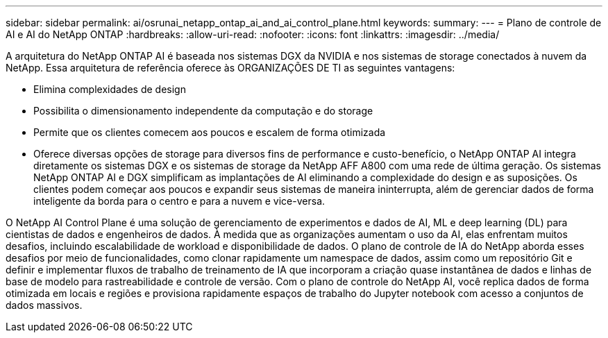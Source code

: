 ---
sidebar: sidebar 
permalink: ai/osrunai_netapp_ontap_ai_and_ai_control_plane.html 
keywords:  
summary:  
---
= Plano de controle de AI e AI do NetApp ONTAP
:hardbreaks:
:allow-uri-read: 
:nofooter: 
:icons: font
:linkattrs: 
:imagesdir: ../media/


[role="lead"]
A arquitetura do NetApp ONTAP AI é baseada nos sistemas DGX da NVIDIA e nos sistemas de storage conectados à nuvem da NetApp. Essa arquitetura de referência oferece às ORGANIZAÇÕES DE TI as seguintes vantagens:

* Elimina complexidades de design
* Possibilita o dimensionamento independente da computação e do storage
* Permite que os clientes comecem aos poucos e escalem de forma otimizada
* Oferece diversas opções de storage para diversos fins de performance e custo-benefício, o NetApp ONTAP AI integra diretamente os sistemas DGX e os sistemas de storage da NetApp AFF A800 com uma rede de última geração. Os sistemas NetApp ONTAP AI e DGX simplificam as implantações de AI eliminando a complexidade do design e as suposições. Os clientes podem começar aos poucos e expandir seus sistemas de maneira ininterrupta, além de gerenciar dados de forma inteligente da borda para o centro e para a nuvem e vice-versa.


O NetApp AI Control Plane é uma solução de gerenciamento de experimentos e dados de AI, ML e deep learning (DL) para cientistas de dados e engenheiros de dados. À medida que as organizações aumentam o uso da AI, elas enfrentam muitos desafios, incluindo escalabilidade de workload e disponibilidade de dados. O plano de controle de IA do NetApp aborda esses desafios por meio de funcionalidades, como clonar rapidamente um namespace de dados, assim como um repositório Git e definir e implementar fluxos de trabalho de treinamento de IA que incorporam a criação quase instantânea de dados e linhas de base de modelo para rastreabilidade e controle de versão. Com o plano de controle do NetApp AI, você replica dados de forma otimizada em locais e regiões e provisiona rapidamente espaços de trabalho do Jupyter notebook com acesso a conjuntos de dados massivos.
